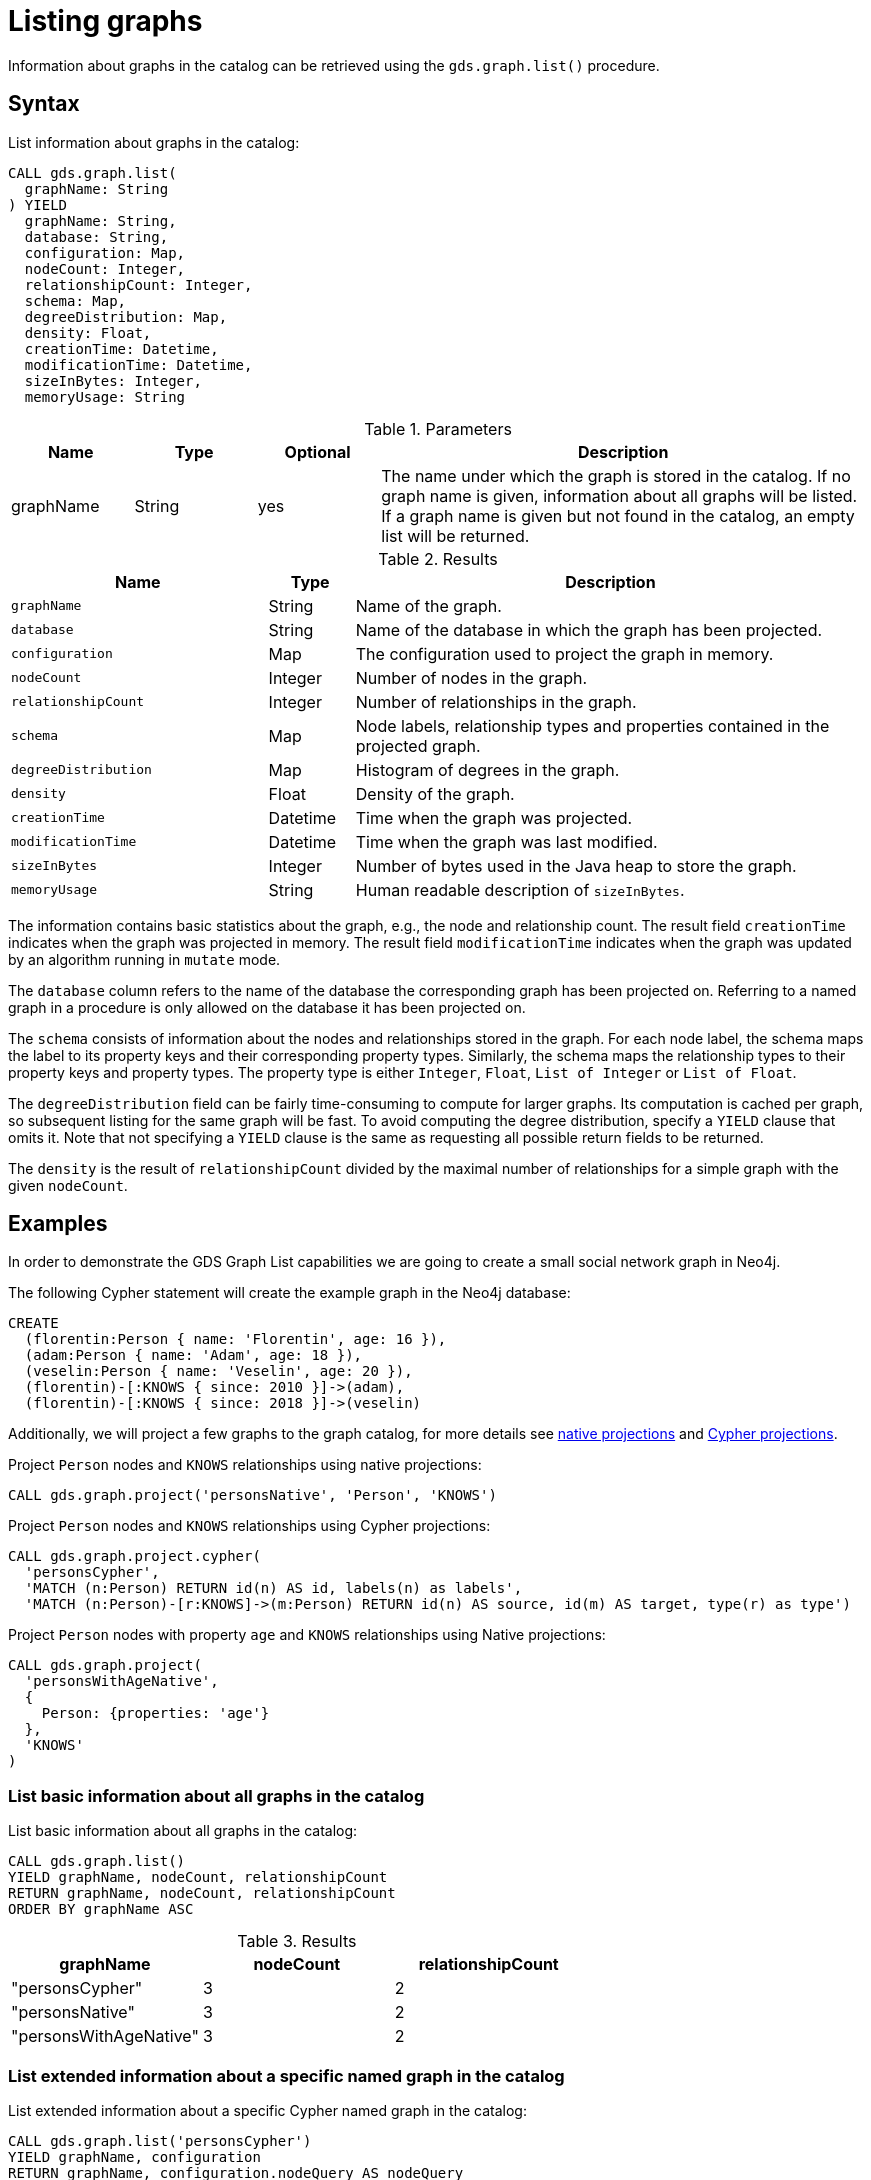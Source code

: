 [[catalog-graph-list]]
= Listing graphs
:description: This section details how to list graphs stored in the graph catalog of the Neo4j Graph Data Science library.


Information about graphs in the catalog can be retrieved using the `gds.graph.list()` procedure.


== Syntax

[.graph-list-syntax]
--
.List information about graphs in the catalog:
[source, cypher, role=noplay]
----
CALL gds.graph.list(
  graphName: String
) YIELD
  graphName: String,
  database: String,
  configuration: Map,
  nodeCount: Integer,
  relationshipCount: Integer,
  schema: Map,
  degreeDistribution: Map,
  density: Float,
  creationTime: Datetime,
  modificationTime: Datetime,
  sizeInBytes: Integer,
  memoryUsage: String
----

.Parameters
[opts="header",cols="1,1,1,4"]
|===
| Name      | Type   | Optional | Description
| graphName | String | yes      | The name under which the graph is stored in the catalog. If no graph name is given, information about all graphs will be listed. If a graph name is given but not found in the catalog, an empty list will be returned.
|===

.Results
[opts="header",cols="3m,1,6"]
|===
| Name                   | Type     | Description
| graphName              | String   | Name of the graph.
| database               | String   | Name of the database in which the graph has been projected.
| configuration          | Map      | The configuration used to project the graph in memory.
| nodeCount              | Integer  | Number of nodes in the graph.
| relationshipCount      | Integer  | Number of relationships in the graph.
| schema                 | Map      | Node labels, relationship types and properties contained in the projected graph.
| degreeDistribution     | Map      | Histogram of degrees in the graph.
| density                | Float    | Density of the graph.
| creationTime           | Datetime | Time when the graph was projected.
| modificationTime       | Datetime | Time when the graph was last modified.
| sizeInBytes            | Integer  | Number of bytes used in the Java heap to store the graph.
| memoryUsage            | String   | Human readable description of `sizeInBytes`.
|===
--

The information contains basic statistics about the graph, e.g., the node and relationship count.
The result field `creationTime` indicates when the graph was projected in memory.
The result field `modificationTime` indicates when the graph was updated by an algorithm running in `mutate` mode.

The `database` column refers to the name of the database the corresponding graph has been projected on.
Referring to a named graph in a procedure is only allowed on the database it has been projected on.

The `schema` consists of information about the nodes and relationships stored in the graph.
For each node label, the schema maps the label to its property keys and their corresponding property types.
Similarly, the schema maps the relationship types to their property keys and property types.
The property type is either `Integer`, `Float`, `List of Integer` or `List of Float`.

The `degreeDistribution` field can be fairly time-consuming to compute for larger graphs.
Its computation is cached per graph, so subsequent listing for the same graph will be fast.
To avoid computing the degree distribution, specify a `YIELD` clause that omits it.
Note that not specifying a `YIELD` clause is the same as requesting all possible return fields to be returned.

The `density` is the result of `relationshipCount` divided by the maximal number of relationships for a simple graph with the given `nodeCount`.


== Examples

In order to demonstrate the GDS Graph List capabilities we are going to create a small social network graph in Neo4j.

.The following Cypher statement will create the example graph in the Neo4j database:
[source, cypher, role=noplay setup-query]
----
CREATE
  (florentin:Person { name: 'Florentin', age: 16 }),
  (adam:Person { name: 'Adam', age: 18 }),
  (veselin:Person { name: 'Veselin', age: 20 }),
  (florentin)-[:KNOWS { since: 2010 }]->(adam),
  (florentin)-[:KNOWS { since: 2018 }]->(veselin)
----

Additionally, we will project a few graphs to the graph catalog, for more details see xref:management-ops/projections/graph-project.adoc[native projections] and xref:management-ops/projections/graph-project-cypher.adoc[Cypher projections].

.Project `Person` nodes and `KNOWS` relationships using native projections:
[source, cypher, role=noplay graph-project-query]
----
CALL gds.graph.project('personsNative', 'Person', 'KNOWS')
----

.Project `Person` nodes and `KNOWS` relationships using Cypher projections:
[source, cypher, role=noplay graph-project-query]
----
CALL gds.graph.project.cypher(
  'personsCypher',
  'MATCH (n:Person) RETURN id(n) AS id, labels(n) as labels',
  'MATCH (n:Person)-[r:KNOWS]->(m:Person) RETURN id(n) AS source, id(m) AS target, type(r) as type')
----

.Project `Person` nodes with property `age` and `KNOWS` relationships using Native projections:
[source, cypher, role=noplay graph-project-query]
----
CALL gds.graph.project(
  'personsWithAgeNative',
  {
    Person: {properties: 'age'}
  },
  'KNOWS'
)
----

=== List basic information about all graphs in the catalog

[role=query-example]
--
.List basic information about all graphs in the catalog:
[source, cypher, role=noplay]
----
CALL gds.graph.list()
YIELD graphName, nodeCount, relationshipCount
RETURN graphName, nodeCount, relationshipCount
ORDER BY graphName ASC
----

.Results
[opts="header",cols="1,1,1"]
|===
| graphName              | nodeCount   | relationshipCount
| "personsCypher"        | 3           | 2
| "personsNative"        | 3           | 2
| "personsWithAgeNative" | 3           | 2
|===
--


=== List extended information about a specific named graph in the catalog

[role=query-example]
--
.List extended information about a specific Cypher named graph in the catalog:
[source, cypher, role=noplay]
----
CALL gds.graph.list('personsCypher')
YIELD graphName, configuration
RETURN graphName, configuration.nodeQuery AS nodeQuery
----

.Results
[opts="header"]
|===
| graphName | nodeQuery
| "personsCypher"
| "MATCH (n:Person) RETURN id(n) AS id, labels(n) as labels"
|===
--

[role=query-example]
--
.List extended information about a specific native named graph in the catalog:
[source, cypher, role=noplay]
----
CALL gds.graph.list('personsNative')
YIELD graphName, configuration
RETURN graphName, configuration.nodeProjection AS nodeProjection
----

.Results
[opts="header"]
|===
| graphName       | nodeProjection
| "personsNative"
| {Person={label=Person, properties={}}}
|===
--

The above examples demonstrate that `nodeQuery` only has value when the graph is projected using Cypher projection while `nodeProjection` is present when we have a native graph.
This is also true for `relationshipQuery` and relationshipProjection` respectively.

Despite different result columns being present for the different projections that we can use the Graph Schemas are the same, which is demonstrated in the example below.

[role=query-example]
--
.Cypher graph schema:
[source, cypher, role=noplay]
----
CALL gds.graph.list('personsCypher')
YIELD graphName, schema
----

.Results
[opts="header",cols="2,8"]
|===
| graphName | schema
| "personsCypher"
| {graphProperties={}, relationships={KNOWS={}}, nodes={Person={}}}
|===
--

[role=query-example]
--
.Native graph schema:
[source, cypher, role=noplay]
----
CALL gds.graph.list('personsNative')
YIELD graphName, schema
----

.Results
[opts="header",cols="2,8"]
|===
| graphName       | schema
| "personsNative"
| {graphProperties={}, relationships={KNOWS={}}, nodes={Person={}}}
|===
--


=== Degree distribution of a specific graph

[role=query-example]
--
.List information about the degree distribution of a specific graph:
[source, cypher, role=noplay]
----
CALL gds.graph.list('personsNative')
YIELD graphName, degreeDistribution;
----

.Results
[opts="header",cols="2,8"]
|===
| graphName       | degreeDistribution
| "personsNative"
| {p99=2, min=0, max=2, mean=0.6666666666666666, p90=2, p50=0, p999=2, p95=2, p75=2}
|===
--
